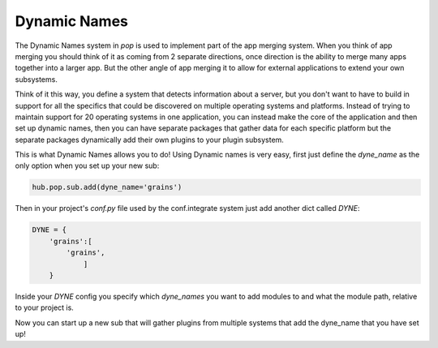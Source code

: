 .. _dyne_name:

=============
Dynamic Names
=============

The Dynamic Names system in `pop` is used to implement part of the app merging system.
When you think of app merging you should think of it as coming from 2 separate directions,
once direction is the ability to merge many apps together into a larger app. But the other
angle of app merging it to allow for external applications to extend your own subsystems.

Think of it this way, you define a system that detects information about a server, but
you don't want to have to build in support for all the specifics that could be discovered
on multiple operating systems and platforms. Instead of trying to maintain support for
20 operating systems in one application, you can instead make the core of the application
and then set up dynamic names, then you can have separate packages that gather data
for each specific platform but the separate packages dynamically add their own plugins
to your plugin subsystem.

This is what Dynamic Names allows you to do! Using Dynamic names is very easy, first
just define the `dyne_name` as the only option when you set up your new sub:

.. code-block:: python

    hub.pop.sub.add(dyne_name='grains')

Then in your project's *conf.py* file used by the conf.integrate system just add another
dict called `DYNE`:

.. code-block:: python

    DYNE = {
        'grains':[
            'grains',
                ]
        }

Inside your `DYNE` config you specify which `dyne_names` you want to add modules to and
what the module path, relative to your project is.

Now you can start up a new sub that will gather plugins from multiple systems that add
the dyne_name that you have set up!
